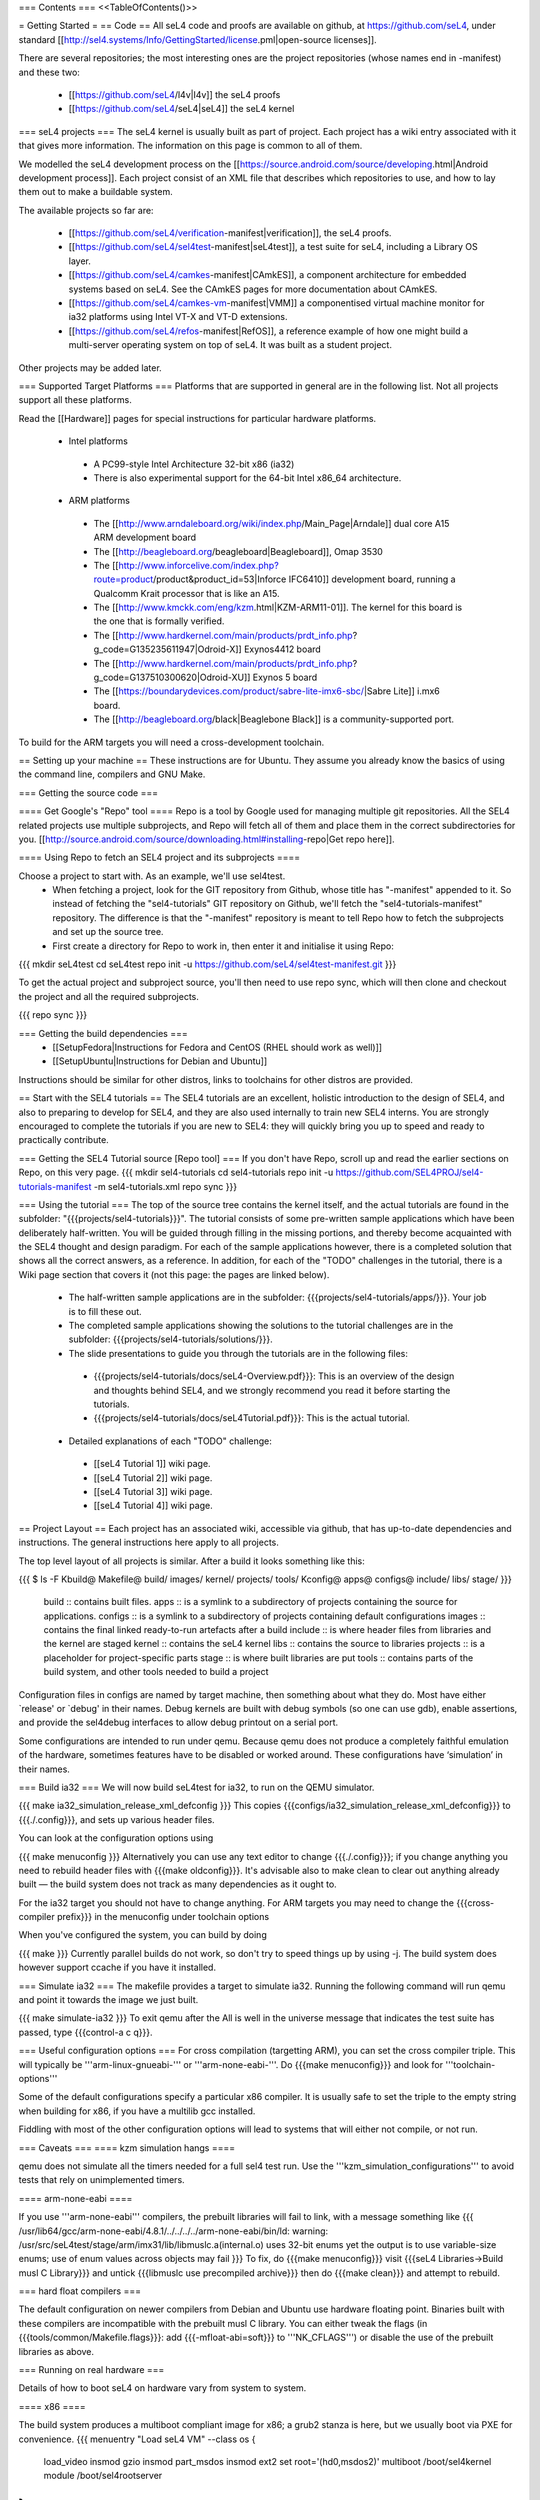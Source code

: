 === Contents ===
<<TableOfContents()>>

= Getting Started =
== Code ==
All seL4 code and proofs are available on github, at https://github.com/seL4, under standard [[http://sel4.systems/Info/GettingStarted/license.pml|open-source licenses]].

There are several repositories; the most interesting ones are the project repositories (whose names end in -manifest) and these two:

 * [[https://github.com/seL4/l4v|l4v]] the seL4 proofs

 * [[https://github.com/seL4/seL4|seL4]] the seL4 kernel

=== seL4 projects ===
The seL4 kernel is usually built as part of project. Each project has a wiki entry associated with it that gives more information. The information on this page is common to all of them.

We modelled the seL4 development process on the [[https://source.android.com/source/developing.html|Android development process]]. Each project consist of an XML file that describes which repositories to use, and how to lay them out to make a buildable system.

The available projects so far are:

 * [[https://github.com/seL4/verification-manifest|verification]], the seL4 proofs.

 * [[https://github.com/seL4/sel4test-manifest|seL4test]], a test suite for seL4, including a Library OS layer.

 * [[https://github.com/seL4/camkes-manifest|CAmkES]], a component architecture for embedded systems based on seL4. See the CAmkES pages for more documentation about CAmkES.

 * [[https://github.com/seL4/camkes-vm-manifest|VMM]] a componentised virtual machine monitor for ia32 platforms using Intel VT-X and VT-D extensions.

 * [[https://github.com/seL4/refos-manifest|RefOS]], a reference example of how one might build a multi-server operating system on top of seL4. It was built as a student project.

Other projects may be added later.

=== Supported Target Platforms ===
Platforms that are supported in general are in the following list. Not all projects support all these platforms.

Read the [[Hardware]]  pages for special instructions for particular hardware platforms.

 * Intel platforms
  * A PC99-style Intel Architecture 32-bit x86 (ia32)
  * There is also experimental support for the 64-bit Intel x86_64 architecture.

 * ARM platforms
  * The [[http://www.arndaleboard.org/wiki/index.php/Main_Page|Arndale]] dual core A15 ARM development board

  * The [[http://beagleboard.org/beagleboard|Beagleboard]], Omap 3530

  * The [[http://www.inforcelive.com/index.php?route=product/product&product_id=53|Inforce IFC6410]] development board, running a Qualcomm Krait processor that is like an A15.

  * The [[http://www.kmckk.com/eng/kzm.html|KZM-ARM11-01]]. The kernel for this board is the one that is formally verified.

  * The [[http://www.hardkernel.com/main/products/prdt_info.php?g_code=G135235611947|Odroid-X]] Exynos4412 board

  * The [[http://www.hardkernel.com/main/products/prdt_info.php?g_code=G137510300620|Odroid-XU]] Exynos 5 board

  * The [[https://boundarydevices.com/product/sabre-lite-imx6-sbc/|Sabre Lite]] i.mx6 board.

  * The [[http://beagleboard.org/black|Beaglebone Black]] is a community-supported port.

To build for the ARM targets you will need a cross-development toolchain.

== Setting up your machine ==
These instructions are for Ubuntu. They assume you already know the basics of using the command line, compilers and GNU Make.

=== Getting the source code ===

==== Get Google's "Repo" tool ====
Repo is a tool by Google used for managing multiple git repositories. All the SEL4 related projects use multiple subprojects, and Repo will fetch all of them and place them in the correct subdirectories for you. [[http://source.android.com/source/downloading.html#installing-repo|Get repo here]].

==== Using Repo to fetch an SEL4 project and its subprojects ====

Choose a project to start with. As an example, we'll use sel4test.
 * When fetching a project, look for the GIT repository from Github, whose title has "-manifest" appended to it. So instead of fetching the "sel4-tutorials" GIT repository on Github, we'll fetch the "sel4-tutorials-manifest" repository. The difference is that the "-manifest" repository is meant to tell Repo how to fetch the subprojects and set up the source tree.
 * First create a directory for Repo to work in, then enter it and initialise it using Repo:
{{{
mkdir seL4test
cd seL4test
repo init -u https://github.com/seL4/sel4test-manifest.git
}}}

To get the actual project and subproject source, you'll then need to use repo sync, which will then clone and checkout the project and all the required subprojects.

{{{
repo sync
}}}

=== Getting the build dependencies ===
 * [[SetupFedora|Instructions for Fedora and CentOS (RHEL should work as well)]]
 * [[SetupUbuntu|Instructions for Debian and Ubuntu]]

Instructions should be similar for other distros, links to toolchains for other distros are provided.

== Start with the SEL4 tutorials ==
The SEL4 tutorials are an excellent, holistic introduction to the design of SEL4, and also to preparing to develop for SEL4, and they are also used internally to train new SEL4 interns. You are strongly encouraged to complete the tutorials if you are new to SEL4: they will quickly bring you up to speed and ready to practically contribute.

=== Getting the SEL4 Tutorial source [Repo tool] ===
If you don't have Repo, scroll up and read the earlier sections on Repo, on this very page.
{{{
mkdir sel4-tutorials
cd sel4-tutorials
repo init -u https://github.com/SEL4PROJ/sel4-tutorials-manifest -m sel4-tutorials.xml
repo sync
}}}

=== Using the tutorial ===
The top of the source tree contains the kernel itself, and the actual tutorials are found in the subfolder: "{{{projects/sel4-tutorials}}}". The tutorial consists of some pre-written sample applications which have been deliberately half-written. You will be guided through filling in the missing portions, and thereby become acquainted with the SEL4 thought and design paradigm. For each of the sample applications however, there is a completed solution that shows all the correct answers, as a reference. In addition, for each of the "TODO" challenges in the tutorial, there is a Wiki page section that covers it (not this page: the pages are linked below).

 * The half-written sample applications are in the subfolder: {{{projects/sel4-tutorials/apps/}}}. Your job is to fill these out.
 * The completed sample applications showing the solutions to the tutorial challenges are in the subfolder: {{{projects/sel4-tutorials/solutions/}}}.
 * The slide presentations to guide you through the tutorials are in the following files:
  * {{{projects/sel4-tutorials/docs/seL4-Overview.pdf}}}: This is an overview of the design and thoughts behind SEL4, and we strongly recommend you read it before starting the tutorials.
  * {{{projects/sel4-tutorials/docs/seL4Tutorial.pdf}}}: This is the actual tutorial.
 * Detailed explanations of each "TODO" challenge:
  * [[seL4 Tutorial 1]] wiki page.
  * [[seL4 Tutorial 2]] wiki page. 
  * [[seL4 Tutorial 3]] wiki page.
  * [[seL4 Tutorial 4]] wiki page.

== Project Layout ==
Each project has an associated wiki, accessible via github, that   has up-to-date dependencies and instructions. The general   instructions here apply to all projects.

The top level layout of all projects is similar. After a build it   looks something like this:

{{{
$ ls -F
Kbuild@   Makefile@  build/    images/   kernel/  projects/  tools/
Kconfig@  apps@      configs@  include/  libs/    stage/
}}}
 build   ::      contains built files.
 apps   ::      is a symlink to a subdirectory of projects     containing the source for applications.
 configs   ::      is a symlink to a subdirectory of projects     containing default configurations
 images   ::      contains the final linked ready-to-run artefacts after a build
 include   ::      is where header files from libraries and the kernel are staged
 kernel   ::      contains the seL4 kernel
 libs   ::      contains the source to libraries
 projects   ::      is a placeholder for project-specific parts
 stage   ::      is where built libraries are put
 tools   ::      contains parts of the build system, and other tools needed to     build a project

Configuration files in configs are named by target   machine, then something about what they do. Most have either   `release' or `debug' in their names. Debug kernels are built with   debug symbols (so one can use gdb), enable   assertions, and provide the sel4debug interfaces to allow debug   printout on a serial port.

Some configurations are intended to run under qemu. Because qemu   does not produce a completely faithful emulation of the hardware,   sometimes features have to be disabled or worked around. These   configurations have ‘simulation’ in their names.

=== Build ia32 ===
We will now build seL4test for ia32, to run on the QEMU simulator.

{{{
make ia32_simulation_release_xml_defconfig
}}}
This copies {{{configs/ia32_simulation_release_xml_defconfig}}} to {{{./.config}}}, and sets up various header files.

You can look at the configuration options using

{{{
make menuconfig
}}}
Alternatively you can use any text editor to change   {{{./.config}}}; if you change anything you need to   rebuild header files with {{{make oldconfig}}}. It's   advisable also to make clean to clear out anything   already built — the build system does not track as many dependencies as it ought to.

For the ia32 target you should not have to change anything. For   ARM targets you may need to change the {{{cross-compiler prefix}}} in the menuconfig under toolchain options

When you've configured the system, you can build by doing

{{{
make
}}}
Currently parallel builds do not work, so don't try to speed   things up by using -j. The build system does however   support ccache if you have it installed.

=== Simulate ia32 ===
The makefile provides a target to simulate ia32. Running the following command will run qemu and point it towards the image we just built.

{{{
make simulate-ia32
}}}
To exit qemu after the All is well in the universe   message that indicates the test suite has passed, type {{{control-a c q}}}.

=== Useful configuration options ===
For cross compilation (targetting ARM), you can set the cross compiler triple. This will typically be '''arm-linux-gnueabi-''' or '''arm-none-eabi-'''.   Do {{{make menuconfig}}} and look for '''toolchain-options'''

Some of the default configurations specify a particular x86 compiler. It is usually safe to set the triple to the empty string when building for x86, if you have a multilib gcc installed.

Fiddling with most of the other configuration options will lead to systems that will either not compile, or not run.

=== Caveats ===
==== kzm simulation hangs ====

qemu does not simulate all the timers needed for a full sel4 test run. Use the '''kzm_simulation_configurations''' to avoid tests that rely on unimplemented timers.

==== arm-none-eabi ====

If you use '''arm-none-eabi''' compilers, the prebuilt libraries will fail to link, with a message something like
{{{
/usr/lib64/gcc/arm-none-eabi/4.8.1/../../../../arm-none-eabi/bin/ld: warning: /usr/src/seL4test/stage/arm/imx31/lib/libmuslc.a(internal.o) uses 32-bit enums yet the output is to use variable-size enums; use of enum values across objects may fail
}}}
To fix, do {{{make menuconfig}}} visit {{{seL4 Libraries→Build musl C Library}}} and untick {{{libmuslc use precompiled archive}}} then do {{{make clean}}} and attempt to rebuild.

=== hard float compilers ===

The default configuration on newer compilers from Debian and Ubuntu use hardware floating point. Binaries built with these compilers are incompatible with the prebuilt musl C library. You can either tweak the flags (in {{{tools/common/Makefile.flags}}}: add {{{-mfloat-abi=soft}}} to '''NK_CFLAGS''') or disable the use of the prebuilt libraries as above.

=== Running on real hardware ===

Details of how to boot seL4 on hardware vary from system to system.

==== x86 ====

The build system produces a multiboot compliant image for x86; a grub2 stanza is here, but we usually boot via PXE for convenience.
{{{
menuentry "Load seL4 VM"  --class os {
   load_video
   insmod gzio
   insmod part_msdos
   insmod ext2
   set root='(hd0,msdos2)'
   multiboot /boot/sel4kernel
   module /boot/sel4rootserver
}
}}}

==== ARM platforms ====
Load from u-boot, from SD card or flash, or using fastboot or tftp. Most applications have two parts: treat the `kernel' part as a kernel, and the `application' part like an initrd. If there is only one part to an image (e.g., seL4test for some platforms) treat it like a kernel.

Detailed instructions differ from board to board. See The [[Hardware|General Hardware Page]] for general instructions; it has links to board specific instructions as well.
